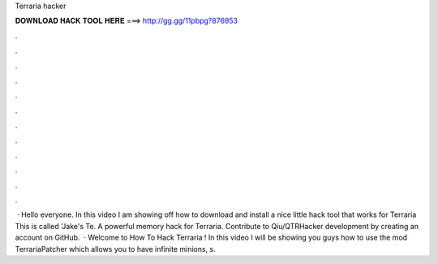 Terraria hacker

𝐃𝐎𝐖𝐍𝐋𝐎𝐀𝐃 𝐇𝐀𝐂𝐊 𝐓𝐎𝐎𝐋 𝐇𝐄𝐑𝐄 ===> http://gg.gg/11pbpg?876953

.

.

.

.

.

.

.

.

.

.

.

.

 · Hello everyone. In this video I am showing off how to download and install a nice little hack tool that works for Terraria This is called 'Jake's Te. A powerful memory hack for Terraria. Contribute to Qiu/QTRHacker development by creating an account on GitHub.  · Welcome to How To Hack Terraria ! In this video I will be showing you guys how to use the mod TerrariaPatcher which allows you to have infinite minions, s.